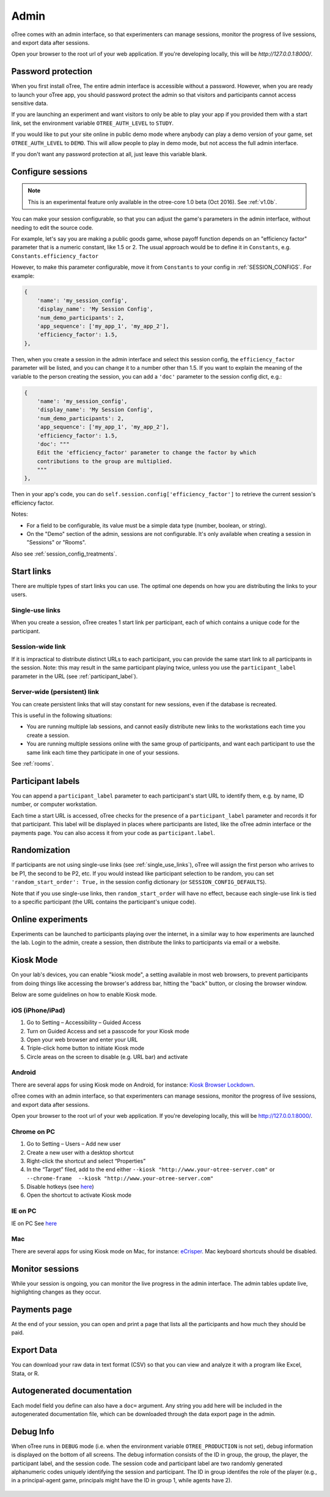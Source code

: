 Admin
=====

oTree comes with an admin interface, so that experimenters can manage
sessions, monitor the progress of live sessions, and export data after
sessions.

Open your browser to the root url of your web application. If you're
developing locally, this will be *http://127.0.0.1:8000/*.

.. _AUTH_LEVEL:

Password protection
-------------------

When you first install oTree, The entire admin interface is accessible
without a password. However, when you are ready to launch your oTree
app, you should password protect the admin so that visitors and
participants cannot access sensitive data.

If you are launching an experiment and want visitors to only be able to
play your app if you provided them with a start link, set the
environment variable ``OTREE_AUTH_LEVEL`` to ``STUDY``.

If you would like to put your site online in public demo mode where
anybody can play a demo version of your game, set ``OTREE_AUTH_LEVEL``
to ``DEMO``. This will allow people to play in demo mode, but not access
the full admin interface.

If you don't want any password protection at all, just leave this variable
blank.


.. _edit_config:

Configure sessions
------------------

.. note::

    This is an experimental feature
    only available in the otree-core 1.0 beta (Oct 2016).
    See :ref:`v1.0b`.

You can make your session configurable,
so that you can adjust the game's parameters in the admin interface,
without needing to edit the source code.

For example, let's say you are making a public goods game,
whose payoff function depends on
an "efficiency factor" parameter that is a numeric constant,
like 1.5 or 2. The usual approach would be to define it in ``Constants``,
e.g. ``Constants.efficiency_factor``

However, to make this parameter configurable, move it from ``Constants``
to your config in :ref:`SESSION_CONFIGS`. For example:

.. code-block:: python

    {
        'name': 'my_session_config',
        'display_name': 'My Session Config',
        'num_demo_participants': 2,
        'app_sequence': ['my_app_1', 'my_app_2'],
        'efficiency_factor': 1.5,
    },

Then, when you create a session in the admin interface
and select this session config, the ``efficiency_factor`` parameter will
be listed, and you can change it to a number other than 1.5.
If you want to explain the meaning of the variable to the person creating
the session, you can add a ``'doc'`` parameter to the session config dict, e.g.:

.. code-block:: python

    {
        'name': 'my_session_config',
        'display_name': 'My Session Config',
        'num_demo_participants': 2,
        'app_sequence': ['my_app_1', 'my_app_2'],
        'efficiency_factor': 1.5,
        'doc': """
        Edit the 'efficiency_factor' parameter to change the factor by which
        contributions to the group are multiplied.
        """
    },

Then in your app's code, you can do ``self.session.config['efficiency_factor']``
to retrieve the current session's efficiency factor.

Notes:

-   For a field to be configurable, its value must be a simple data type
    (number, boolean, or string).
-   On the "Demo" section of the admin, sessions are not configurable.
    It's only available when creating a session in "Sessions" or "Rooms".

Also see :ref:`session_config_treatments`.


Start links
-----------

There are multiple types of start links you can use.
The optimal one depends on how you are distributing the links to your users.

.. _single_use_links:

Single-use links
~~~~~~~~~~~~~~~~

When you create a session, oTree creates 1 start link per participant,
each of which contains a unique code for the participant.


Session-wide link
~~~~~~~~~~~~~~~~~

If it is impractical to distribute distinct URLs to each participant,
you can provide the same start link to all participants in the session.
Note: this may result in the same participant playing twice, unless you use the
``participant_label`` parameter in the URL (see :ref:`participant_label`).

Server-wide (persistent) link
~~~~~~~~~~~~~~~~~~~~~~~~~~~~~

You can create persistent links that will stay constant for new sessions, even if the database is recreated.

This is useful in the following situations:

* You are running multiple lab sessions, and cannot easily distribute new links to the workstations each time you create a session.
* You are running multiple sessions online with the same group of participants, and want each participant to use the same link each time they participate in one of your sessions.

See :ref:`rooms`.

.. _participant_label:

Participant labels
------------------

You can append a ``participant_label`` parameter to each participant's start
URL to identify them, e.g. by name, ID number, or computer workstation.

Each time a start URL is accessed, oTree checks for the presence of a
``participant_label`` parameter and records it for that participant. This
label will be displayed in places where participants are listed, like the
oTree admin interface or the payments page.
You can also access it from your code as ``participant.label``.


.. _randomization:

Randomization
-------------

If participants are not using single-use links (see :ref:`single_use_links`),
oTree will assign the first person who arrives to be P1, the second to be P2, etc.
If you would instead like participant selection to be random, you can set ``'random_start_order': True,``
in the session config dictionary (or ``SESSION_CONFIG_DEFAULTS``).

Note that if you use single-use links, then ``random_start_order`` will have no effect, because each
single-use link is tied to a specific participant (the URL contains the participant's unique code).


Online experiments
------------------

Experiments can be launched to participants playing over the internet,
in a similar way to how experiments are launched the lab. Login to the
admin, create a session, then distribute the links to participants via
email or a website.

Kiosk Mode
----------

On your lab's devices, you can enable "kiosk mode", a setting available in
most web browsers, to prevent participants from doing things like accessing
the browser's address bar, hitting the "back" button, or closing the browser
window.

Below are some guidelines on how to enable Kiosk mode.


iOS (iPhone/iPad)
~~~~~~~~~~~~~~~~~

1. Go to Setting – Accessibility – Guided Access
2. Turn on Guided Access and set a passcode for your Kiosk mode
3. Open your web browser and enter your URL
4. Triple-click home button to initiate Kiosk mode
5. Circle areas on the screen to disable (e.g. URL bar) and activate

Android
~~~~~~~

There are several apps for using Kiosk mode on Android, for instance:
`Kiosk Browser
Lockdown <https://play.google.com/store/apps/details?id=com.procoit.kioskbrowser&hl=en>`__.

.. image:: _static/admin/android.png
    :align: center
    :scale: 100 %


oTree comes with an admin interface, so that experimenters can manage
sessions, monitor the progress of live sessions, and export data after
sessions.

Open your browser to the root url of your web application. If you're
developing locally, this will be http://127.0.0.1:8000/.

Chrome on PC
~~~~~~~~~~~~

1. Go to Setting – Users – Add new user
2. Create a new user with a desktop shortcut
3. Right-click the shortcut and select “Properties”
4. In the “Target” filed, add to the end either
   ``--kiosk "http://www.your-otree-server.com"`` or
   ``--chrome-frame  --kiosk "http://www.your-otree-server.com"``
5. Disable hotkeys (see
   `here <http://superuser.com/questions/727072/what-windows-shortcuts-should-be-blocked-on-a-kiosk-mode-pc>`__)
6. Open the shortcut to activate Kiosk mode

IE on PC
~~~~~~~~

IE on PC See `here <http://support2.microsoft.com/kb/154780>`__

Mac
~~~

There are several apps for using Kiosk mode on Mac, for instance:
`eCrisper <http://ecrisper.com/>`__. Mac keyboard shortcuts should be
disabled.

Monitor sessions
----------------

While your session is ongoing, you can monitor the live progress in the
admin interface. The admin tables update live, highlighting changes as
they occur.


Payments page
-------------

At the end of your session, you can open and print a page that lists all
the participants and how much they should be paid.

.. figure:: _static/admin/nSMlWcY.png
   :alt:


Export Data
-----------

You can download your raw data in text format (CSV) so that you can view
and analyze it with a program like Excel, Stata, or R.

Autogenerated documentation
---------------------------

Each model field you define can also have a ``doc=`` argument. Any
string you add here will be included in the autogenerated documentation
file, which can be downloaded through the data export page in the admin.

Debug Info
----------

When oTree runs in ``DEBUG`` mode (i.e. when the environment variable
``OTREE_PRODUCTION`` is not set), debug information is displayed
on the bottom of all screens. The debug information consists of the ID
in group, the group, the player, the participant label, and the session
code. The session code and participant label are two randomly generated
alphanumeric codes uniquely identifying the session and participant. The
ID in group identifes the role of the player (e.g., in a principal-agent
game, principals might have the ID in group 1, while agents have 2).

.. figure:: _static/admin/DZsyhQf.png
   :alt:

